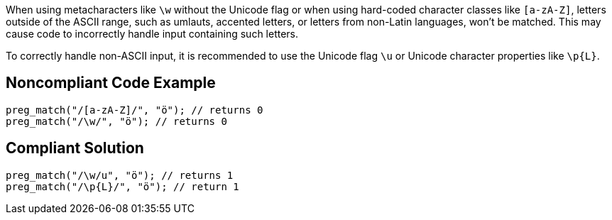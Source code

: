 When using metacharacters like `\w` without the Unicode flag or when using hard-coded character classes like `[a-zA-Z]`, 
letters outside of the ASCII range, such as umlauts, accented letters, or letters from non-Latin languages, won’t be matched. 
This may cause code to incorrectly handle input containing such letters.

To correctly handle non-ASCII input, it is recommended to use the Unicode flag `\u` or Unicode character properties like `\p{L}`.

== Noncompliant Code Example

----
preg_match("/[a-zA-Z]/", "ö"); // returns 0
preg_match("/\w/", "ö"); // returns 0
----


== Compliant Solution

----
preg_match("/\w/u", "ö"); // returns 1
preg_match("/\p{L}/", "ö"); // return 1
----
